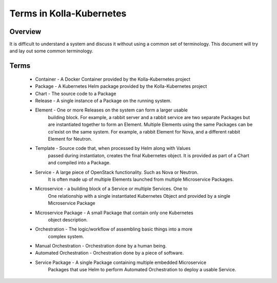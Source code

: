 .. _terms:

=========================
Terms in Kolla-Kubernetes
=========================

Overview
========

It is difficult to understand a system and discuss it without using a common
set of terminology. This document will try and lay out some common terminology.

Terms
=====

 * Container - A Docker Container provided by the Kolla-Kubernetes project
 * Package - A Kubernetes Helm package provided by the Kolla-Kubernetes project
 * Chart - The source code to a Package
 * Release - A single instance of a Package on the running system.
 * Element - One or more Releases on the system can form a larger usable
             building block. For example, a rabbit server and a rabbit service
             are two separate Packages but are instantiated together to form an
             Element. Multiple Elements using the same Packages can be
             co'exist on the same system. For example, a rabbit Element for
             Nova, and a different rabbit Element for Neutron.
 * Template - Source code that, when processed by Helm along with Values
              passed during instantiaton, creates the final Kubernetes object.
              It is provided as part of a Chart and compiled into a Package.
 * Service - A large piece of OpenStack functionality. Such as Nova or Neutron.
             It is often made up of multiple Elements launched from multiple
             Microservice Packages.
 * Microservice - a building block of a Service or multiple Services. One to
                  One relationship with a single instantiated Kubernetes Object
                  and provided by a single Microservice Package
 * Microservice Package - A small Package that contain only one Kubernetes
                          object description.
 * Orchestration - The logic/workflow of assembling basic things into a more
                   complex system.
 * Manual Orchestration - Orchestration done by a human being.
 * Automated Orchestration - Orchestration done by a piece of software.
 * Service Package - A single Package containing multiple embedded Microservice
                     Packages that use Helm to perform Automated Orchestration
                     to deploy a usable Service.

